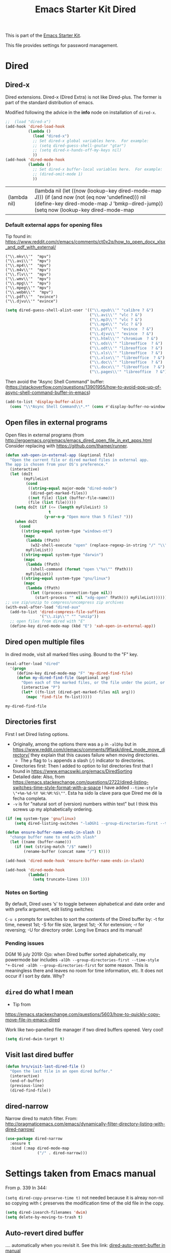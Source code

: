 # -*- coding: utf-8 -*-
# -*- find-file-hook: org-babel-execute-buffer -*-

#+TITLE: Emacs Starter Kit Dired
#+OPTIONS: toc:nil num:nil ^:nil
#+PROPERTY: header-args :tangle yes

This is part of the [[file:starter-kit.org][Emacs Starter Kit]]. 

This file provides settings for password management.

* Dired
** Dired-x

Dired extensions. Dired-x (Dired Extra) is not like Dired-plus. The former is part of the standard distribution of emacs.

Modified following the advice in the *info* node on installation of =dired-x=.

#+source: Dired-x
#+begin_src emacs-lisp :tangle yes
  ;;  (load "dired-x")
  (add-hook 'dired-load-hook
            (lambda ()
              (load "dired-x")
              ;; Set dired-x global variables here.  For example:
              ;; (setq dired-guess-shell-gnutar "gtar")
              ;; (setq dired-x-hands-off-my-keys nil)
              ))
  (add-hook 'dired-mode-hook
            (lambda ()
              ;; Set dired-x buffer-local variables here.  For example:
              ;; (dired-omit-mode 1)
              ))
#+end_src

#+RESULTS: Dired-x
| (lambda nil) | (lambda nil (let ((now (lookup-key dired-mode-map J))) (if (and now (not (eq now 'undefined))) nil (define-key dired-mode-map J 'bmkp-dired-jump)) (setq now (lookup-key dired-mode-map |


*** Default external apps for opening files

Tip found in: https://www.reddit.com/r/emacs/comments/ct0x2q/how_to_open_docx_xlsx_and_pdf_with_external/

#+BEGIN_EXAMPLE
                                     ("\\.mkv\\'"  "mpv")
                                     ("\\.avi\\'"  "mpv")
                                     ("\\.mp4\\'"  "mpv")
                                     ("\\.m4v\\'"  "mpv")
                                     ("\\.flv\\'"  "mpv")
                                     ("\\.wmv\\'"  "mpv")
                                     ("\\.mpg\\'"  "mpv")
                                     ("\\.mpeg\\'" "mpv")
                                     ("\\.webm\\'"  "mpv")                                     
                                     ("\\.pdf\\'"  "evince")
                                     ("\\.djvu\\'" "evince")
#+END_EXAMPLE


#+begin_src emacs-lisp :tangle yes
(setq dired-guess-shell-alist-user '(("\\.epub\\'" "calibre ? &")
                                     ("\\.avi\\'" "vlc ? &")
                                     ("\\.mp3\\'" "vlc ? &")
                                     ("\\.mp4\\'" "vlc ? &")
                                     ("\\.pdf\\'"  "evince  ? &")
                                     ("\\.djvu\\'" "evince  ? &")
                                     ("\\.html\\'" "chromium  ? &")
                                     ("\\.ods\\'" "libreoffice  ? &")
                                     ("\\.odt\\'" "libreoffice  ? &")
                                     ("\\.xls\\'" "libreoffice  ? &")
                                     ("\\.xlsx\\'" "libreoffice  ? &")
                                     ("\\.doc\\'" "libreoffice  ? &")
                                     ("\\.docx\\'" "libreoffice  ? &")
                                     ("\\.pages\\'" "libreoffice  ? &")))
#+end_src

#+RESULTS:
| \.epub\'  | calibre ? &      |
| \.avi\'   | vlc ? &          |
| \.mp3\'   | vlc ? &          |
| \.mp4\'   | vlc ? &          |
| \.pdf\'   | evince  ? &      |
| \.djvu\'  | evince  ? &      |
| \.html\'  | chromium  ? &    |
| \.ods\'   | libreoffice  ? & |
| \.odt\'   | libreoffice  ? & |
| \.xls\'   | libreoffice  ? & |
| \.xlsx\'  | libreoffice  ? & |
| \.doc\'   | libreoffice  ? & |
| \.docx\'  | libreoffice  ? & |
| \.pages\' | libreoffice  ? & |


Then avoid the "Async Shell Command" buffer:
(https://stackoverflow.com/questions/13901955/how-to-avoid-pop-up-of-async-shell-command-buffer-in-emacs)

#+begin_src emacs-lisp :tangle yes
(add-to-list 'display-buffer-alist
  (cons "\\*Async Shell Command\\*.*" (cons #'display-buffer-no-window nil)))
#+end_src

#+RESULTS:
| \*Async Shell Command\*.* | display-buffer-no-window        |                       |
| \*Bookmark List\*         | display-buffer-same-window      | (inhibit-same-window) |
| \*password-store\*        | display-buffer-same-window      | (inhibit-same-window) |
| \*cheatsheet\*            | display-buffer-same-window      | (inhibit-same-window) |
| \*stata\*                 | display-buffer-same-window      | (inhibit-same-window) |
| \*Python\*                | display-buffer-same-window      | (inhibit-same-window) |
| \*IPython\*               | display-buffer-same-window      | (inhibit-same-window) |
| \*IPython3\*              | display-buffer-same-window      | (inhibit-same-window) |
| \*shell\*                 | display-buffer-same-window      | (inhibit-same-window) |
| \`\*Calendar\*\'          | (display-buffer-below-selected) |                       |
| \*Calendar\*              | my-position-calendar-buffer     |                       |

** Open files in external programs
Open files in external programs (from http://ergoemacs.org/emacs/emacs_dired_open_file_in_ext_apps.html
Consider replacing with https://github.com/thamer/runner.

#+BEGIN_SRC emacs-lisp :tangle yes
  (defun xah-open-in-external-app (&optional file)
    "Open the current file or dired marked files in external app.
  The app is chosen from your OS's preference."
    (interactive)
    (let (doIt
          (myFileList
           (cond
            ((string-equal major-mode "dired-mode")
             (dired-get-marked-files))
            ((not file) (list (buffer-file-name)))
            (file (list file)))))
      (setq doIt (if (<= (length myFileList) 5)
                     t
                   (y-or-n-p "Open more than 5 files? ")))
      (when doIt
        (cond
         ((string-equal system-type "windows-nt")
          (mapc
           (lambda (fPath)
             (w32-shell-execute "open" (replace-regexp-in-string "/" "\\" fPath t t)))
           myFileList))
         ((string-equal system-type "darwin")
          (mapc
           (lambda (fPath)
             (shell-command (format "open \"%s\"" fPath)))
           myFileList))
         ((string-equal system-type "gnu/linux")
          (mapc
           (lambda (fPath)
             (let ((process-connection-type nil))
               (start-process "" nil "xdg-open" fPath))) myFileList))))))
  ;; use zip/unzip to compress/uncompress zip archives
  (with-eval-after-load "dired-aux"
    (add-to-list 'dired-compress-file-suffixes
                 '("\\.zip\\'" "" "unzip"))
    ;; open files from dired with "E"
    (define-key dired-mode-map (kbd "E") 'xah-open-in-external-app))
#+END_SRC

** Dired open multiple files
In dired mode, visit all marked files using. Bound to the "F" key.

#+source: dired-F
#+begin_src emacs-lisp :tangle yes
  (eval-after-load "dired"
    '(progn
       (define-key dired-mode-map "F" 'my-dired-find-file)
       (defun my-dired-find-file (&optional arg)
         "Open each of the marked files, or the file under the point, or when prefix arg, the next N files "
         (interactive "P")
         (let* ((fn-list (dired-get-marked-files nil arg)))
           (mapc 'find-file fn-list)))))
#+end_src

#+RESULTS: dired-F
: my-dired-find-file


** Directories first

First I set Dired listing options. 

- Originally, among the options there was a =p= in =-alDhp= but in https://www.reddit.com/r/emacs/comments/9flask/dired_mode_move_directory/ they explain that this causes failure when moving directories. 
   + The =p= flag to =ls= appends a slash (=/=) indicator to directories.
- Directories first: Then I added to option to list directories first that I found in https://www.emacswiki.org/emacs/DiredSorting
- Detailed date: Also, from https://emacs.stackexchange.com/questions/2722/dired-listing-switches-time-style-format-with-a-space I have added =--time-style \"+%m-%d-%Y %H:%M:%S\""=. Esta ha sido la clave para que Dired me dé la fecha completa. <<dired-date>>
- =-v= is for "natural sort of (version) numbers within text" but I think this screws up my alphabetically ordering.

#+BEGIN_SRC emacs-lisp :tangle yes
  (if (eq system-type 'gnu/linux)
      (setq dired-listing-switches "-laDGh1 --group-directories-first --time-style \"+%d-%m-%Y %H:%M:%S\""))

  (defun ensure-buffer-name-ends-in-slash ()
    "change buffer name to end with slash"
    (let ((name (buffer-name)))
      (if (not (string-match "/$" name))
          (rename-buffer (concat name "/") t))))

  (add-hook 'dired-mode-hook 'ensure-buffer-name-ends-in-slash)

  (add-hook 'dired-mode-hook
            (lambda()
              (setq truncate-lines 1)))
#+END_SRC

#+RESULTS:
| (lambda nil (let ((now (lookup-key dired-mode-map J))) (if (and now (not (eq now 'undefined))) nil (define-key dired-mode-map J 'bmkp-dired-jump)) (setq now (lookup-key dired-mode-map |

*** Notes on Sorting
By default, Dired uses ‘s’ to toggle between alphabetical and date order and with prefix argument, edit listing switches:

=C-u s= prompts for switches to sort the contents of the Dired buffer by: -t for time, newest 1st; -S for file size, largest 1st; -X for extension; -r for reversing; -U for directory order. Long live Emacs and its manual!

*** Pending issues

DGM 16 july 2019: Ojo: when Dired buffer sorted alphabetically, my powermode bar includes =-alDh --group-directories-first --time-style "+-Dired -alDh --group-directories-first= for some reason. This is meaningless there and leaves no room for time information, etc. It does not occur if I sort by date. Why?


** =dired= do what I mean
- Tip from
https://emacs.stackexchange.com/questions/5603/how-to-quickly-copy-move-file-in-emacs-dired

Work like two-panelled file manager if two dired buffers opened. Very cool!

#+BEGIN_SRC emacs-lisp :tangle yes
  (setq dired-dwim-target t)
#+END_SRC

#+RESULTS:
: t


** Visit last dired buffer

#+begin_src emacs-lisp :tangle yes
  (defun hrs/visit-last-dired-file ()
    "Open the last file in an open dired buffer."
    (interactive)
    (end-of-buffer)
    (previous-line)
    (dired-find-file))
#+end_src

#+RESULTS:
: hrs/visit-last-dired-file

** dired-narrow

Narrow dired to match filter.  From: http://pragmaticemacs.com/emacs/dynamically-filter-directory-listing-with-dired-narrow/

#+BEGIN_SRC emacs-lisp :tangle yes
  (use-package dired-narrow
    :ensure t
    :bind (:map dired-mode-map
                ("/" . dired-narrow)))
#+END_SRC

* Settings taken from Emacs manual

From p. 339
In 344: 

=(setq dired-copy-preserve-time t)= not needed because it is alreay non-nil so copying with =C= preserves the modification time of the old file in the copy. 

#+begin_src emacs-lisp :tangle yes
(setq dired-isearch-filenames 'dwim)
(setq delete-by-moving-to-trash t)
#+end_src

#+RESULTS:
: t

** Auto-revert dired buffer 
.... automatically when you revisit it. See this link: [[pdfview:/media/dgm/blue/documents/programming/emacs/manuals/official/emacs26-2019.pdf::373][dired-auto-revert-buffer in manual]]

#+begin_src emacs-lisp :tangle yes
(setq dired-auto-revert-buffer t)
#+end_src

#+RESULTS:
: t

** Automatic garbage collection for latex

p. 341. Syntax for customizing this from: https://oremacs.com/2015/01/21/dired-shortcuts/

#+begin_src emacs-lisp :tangle yes
  (setq dired-garbage-files-regexp
        "\\.fdb_latexmk$\\|\\.fls$\\|\\.synctex(busy)$\\|\\.bbl$\\|\\.aux$\\|\\.blg$\\|\\.bcf$\\|\\.out$\\| \\.tag$\\|\\.pp$\\|\\.tag$\\|\\.synctex.gz$\\|\\(?:\\.\\(?:aux\\|bak\\|dvi\\|log\\|orig\\|rej\\|toc\\|pyg\\)\\)\\'")
#+end_src

#+RESULTS:
: \.fdb_latexmk$\|\.fls$\|\.synctex(busy)$\|\.bbl$\|\.aux$\|\.blg$\|\.bcf$\|\.out$\| \.tag$\|\.pp$\|\.tag$\|\.synctex.gz$\|\(?:\.\(?:aux\|bak\|dvi\|log\|orig\|rej\|toc\|pyg\)\)\'

** Editing the dired buffer like text

p. 352

#+begin_src emacs-lisp :tangle yes
(setq wdired-allow-to-change-permissions t)
#+end_src

#+RESULTS:
: t


* Provide

#+BEGIN_SRC emacs-lisp :tangle yes
(provide 'starter-kit-dired)
#+END_SRC


* Final message

#+begin_src emacs-lisp :tangle yes
  (message "Starter Kit Dired loaded.")
#+end_src
